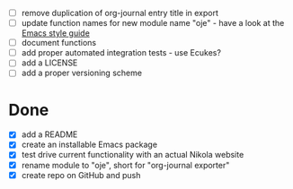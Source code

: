 - [ ] remove duplication of org-journal entry title in export
- [ ] update function names for new module name "oje" - have a look at the [[https://github.com/bbatsov/emacs-lisp-style-guide][Emacs style guide]]
- [ ] document functions
- [ ] add proper automated integration tests - use Ecukes?
- [ ] add a LICENSE
- [ ] add a proper versioning scheme

* Done
- [X] add a README
- [X] create an installable Emacs package
- [X] test drive current functionality with an actual Nikola website
- [X] rename module to "oje", short for "org-journal exporter"
- [X] create repo on GitHub and push
